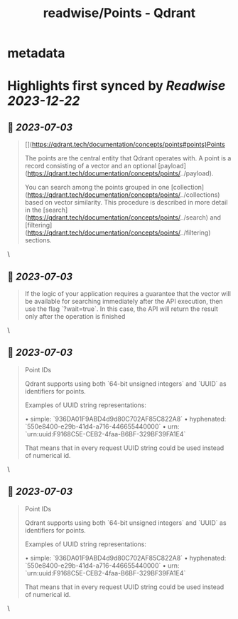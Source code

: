 :PROPERTIES:
:title: readwise/Points - Qdrant
:END:


* metadata
:PROPERTIES:
:author: [[qdrant.tech]]
:full-title: "Points - Qdrant"
:category: [[articles]]
:url: https://qdrant.tech/documentation/concepts/points/
:image-url: https://qdrant.tech/images/social_preview.png
:END:

* Highlights first synced by [[Readwise]] [[2023-12-22]]
** 📌 [[2023-07-03]]
#+BEGIN_QUOTE
[](https://qdrant.tech/documentation/concepts/points#points)Points

The points are the central entity that Qdrant operates with. A point is a record consisting of a vector and an optional [payload](https://qdrant.tech/documentation/concepts/points/../payload).

You can search among the points grouped in one [collection](https://qdrant.tech/documentation/concepts/points/../collections) based on vector similarity. This procedure is described in more detail in the [search](https://qdrant.tech/documentation/concepts/points/../search) and [filtering](https://qdrant.tech/documentation/concepts/points/../filtering) sections. 
#+END_QUOTE\
** 📌 [[2023-07-03]]
#+BEGIN_QUOTE
If the logic of your application requires a guarantee that the vector will be available for searching immediately after the API execution, then use the flag `?wait=true`. In this case, the API will return the result only after the operation is finished 
#+END_QUOTE\
** 📌 [[2023-07-03]]
#+BEGIN_QUOTE
Point IDs

Qdrant supports using both `64-bit unsigned integers` and `UUID` as identifiers for points.

Examples of UUID string representations:

•   simple: `936DA01F9ABD4d9d80C702AF85C822A8`
•   hyphenated: `550e8400-e29b-41d4-a716-446655440000`
•   urn: `urn:uuid:F9168C5E-CEB2-4faa-B6BF-329BF39FA1E4`

That means that in every request UUID string could be used instead of numerical id. 
#+END_QUOTE\
** 📌 [[2023-07-03]]
#+BEGIN_QUOTE
Point IDs

Qdrant supports using both `64-bit unsigned integers` and `UUID` as identifiers for points.

Examples of UUID string representations:

•   simple: `936DA01F9ABD4d9d80C702AF85C822A8`
•   hyphenated: `550e8400-e29b-41d4-a716-446655440000`
•   urn: `urn:uuid:F9168C5E-CEB2-4faa-B6BF-329BF39FA1E4`

That means that in every request UUID string could be used instead of numerical id. 
#+END_QUOTE\